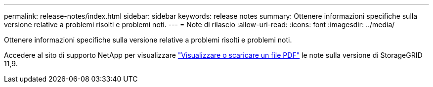 ---
permalink: release-notes/index.html 
sidebar: sidebar 
keywords: release notes 
summary: Ottenere informazioni specifiche sulla versione relative a problemi risolti e problemi noti. 
---
= Note di rilascio
:allow-uri-read: 
:icons: font
:imagesdir: ../media/


[role="lead"]
Ottenere informazioni specifiche sulla versione relative a problemi risolti e problemi noti.

Accedere al sito di supporto NetApp per visualizzare https://library.netapp.com/ecm/ecm_download_file/ECMLP3330064["Visualizzare o scaricare un file PDF"^] le note sulla versione di StorageGRID 11,9.
